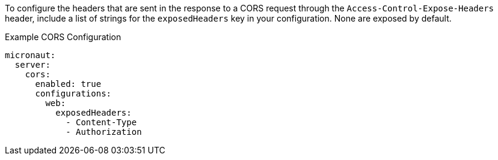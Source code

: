 To configure the headers that are sent in the response to a CORS request through the `Access-Control-Expose-Headers` header, include a list of strings for the `exposedHeaders` key in your configuration. None are exposed by default.

.Example CORS Configuration
[source,yaml]
----
micronaut:
  server:
    cors:
      enabled: true
      configurations:
        web:
          exposedHeaders:
            - Content-Type
            - Authorization
----
